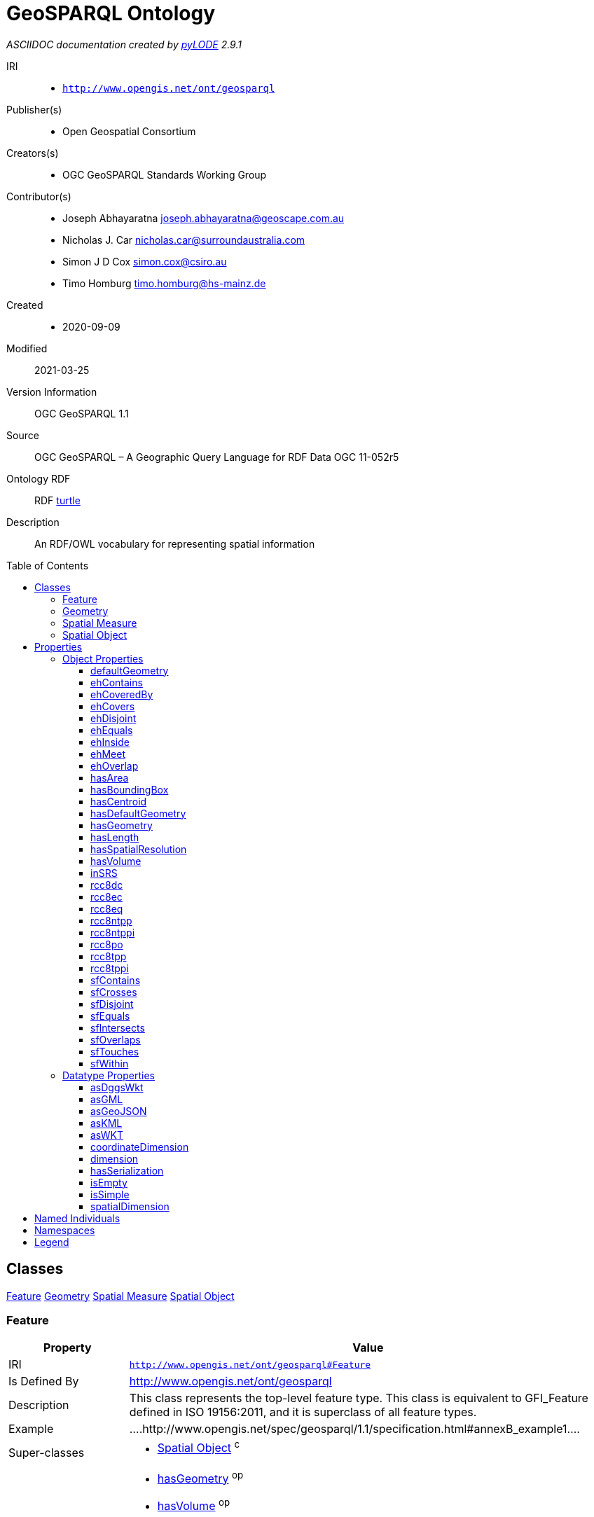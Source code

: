= GeoSPARQL Ontology
:encoding: utf-8
:lang: en
:table-stripes: even
:toc:
:toc-placement!:
:toclevels: 3
:sectnumlevels: 4
:sectanchors:
:figure-id: 0
:table-id: 0
:req-id: 0
:rec-id: 0
:per-id: 0
:xrefstyle: short
:chapter-refsig: Clause
:idprefix:
:idseparator:

<<<
_ASCIIDOC documentation created by http://github.com/rdflib/pyLODE[pyLODE] 2.9.1_

<<<
IRI::
  * `http://www.opengis.net/ont/geosparql`
Publisher(s)::
  * Open Geospatial Consortium
Creators(s)::
  * OGC GeoSPARQL Standards Working Group
Contributor(s)::
  * Joseph Abhayaratna
    joseph.abhayaratna@geoscape.com.au
  * Nicholas J. Car
    nicholas.car@surroundaustralia.com
  * Simon J D Cox
    simon.cox@csiro.au
  * Timo Homburg
    timo.homburg@hs-mainz.de
Created::
  * 2020-09-09
Modified::
  2021-03-25
Version Information::
  OGC GeoSPARQL 1.1
Source::
  OGC GeoSPARQL – A Geographic Query Language for RDF Data OGC 11-052r5

Ontology RDF::
  RDF link:geo.ttl[turtle]
Description::
  An RDF/OWL vocabulary for representing spatial information



toc::[]
<<<

:sectnums!:

== Classes
link:#Feature[Feature]
link:#Geometry[Geometry]
link:#SpatialMeasure[Spatial Measure]
link:#SpatialObject[Spatial Object]
[#Feature]
=== Feature

[cols="1,4a",options=header]
|===
|Property
|Value

|IRI
|`http://www.opengis.net/ont/geosparql#Feature`
|Is Defined By 
|http://www.opengis.net/ont/geosparql
|Description
|This class represents the top-level feature type. This class is equivalent to GFI_Feature defined in ISO 19156:2011, and it is superclass of all feature types.
|Example
|....http://www.opengis.net/spec/geosparql/1.1/specification.html#annexB_example1....
&nbsp;
|Super-classes
|* link:#SpatialObject[Spatial Object] ^c^

|In domain of
|* link:#hasGeometry[hasGeometry] ^op^
* link:#hasVolume[hasVolume] ^op^
* link:#hasDefaultGeometry[hasDefaultGeometry] ^op^
* link:#hasCentroid[hasCentroid] ^op^
* link:#hasArea[hasArea] ^op^
* link:#defaultGeometry[defaultGeometry] ^op^
* link:#hasLength[hasLength] ^op^
* link:#hasBoundingBox[hasBoundingBox] ^op^

|===
[#Geometry]
=== Geometry

[cols="1,4a",options=header]
|===
|Property
|Value

|IRI
|`http://www.opengis.net/ont/geosparql#Geometry`
|Is Defined By 
|http://www.opengis.net/ont/geosparql
|Description
|The class represents the top-level geometry type. This class is equivalent to the UML class GM_Object defined in ISO 19107, and it is superclass of all geometry types.
|Example
|....http://www.opengis.net/spec/geosparql/1.1/specification.html#annexB_example1....
&nbsp;
|Super-classes
|* link:#SpatialObject[Spatial Object] ^c^

|In domain of
|* link:#asWKT[asWKT] ^dp^
* link:#isEmpty[isEmpty] ^dp^
* link:#dimension[dimension] ^dp^
* link:#asKML[asKML] ^dp^
* link:#spatialDimension[spatialDimension] ^dp^
* link:#hasSerialization[hasSerialization] ^dp^
* link:#isSimple[isSimple] ^dp^
* link:#coordinateDimension[coordinateDimension] ^dp^
* link:#inSRS[inSRS] ^op^
* link:#asGeoJSON[asGeoJSON] ^dp^
* link:#hasSpatialResolution[hasSpatialResolution] ^op^
* link:#asGML[asGML] ^dp^
* link:#asDggsWkt[asDggsWkt] ^dp^

|In range of
|* link:#hasGeometry[hasGeometry] ^op^
* link:#defaultGeometry[defaultGeometry] ^op^
* link:#hasCentroid[hasCentroid] ^op^
* link:#hasBoundingBox[hasBoundingBox] ^op^
* link:#hasDefaultGeometry[hasDefaultGeometry] ^op^

|===
[#SpatialMeasure]
=== Spatial Measure

[cols="1,4a",options=header]
|===
|Property
|Value

|IRI
|`http://www.opengis.net/ont/geosparql#SpatialMeasure`
|Is Defined By 
|http://www.opengis.net/spec/geosparql/1.1
|Description
|This class represents a measurement of some dimension of a feature's spatial presence.
|In range of
|* link:#hasVolume[hasVolume] ^op^
* link:#hasArea[hasArea] ^op^
* link:#hasLength[hasLength] ^op^

|===
[#SpatialObject]
=== Spatial Object

[cols="1,4a",options=header]
|===
|Property
|Value

|IRI
|`http://www.opengis.net/ont/geosparql#SpatialObject`
|Is Defined By 
|http://www.opengis.net/spec/geosparql/1.1
|Description
|The class spatial-object represents everything that can have a spatial representation. It is superclass of feature and geometry.
|Sub-classes
|* link:#Geometry[Geometry] ^c^
* link:#Feature[Feature] ^c^

|In domain of
|* link:#rcc8ntppi[rcc8ntppi] ^op^
* link:#sfOverlaps[sfOverlaps] ^op^
* link:#ehCovers[ehCovers] ^op^
* link:#ehContains[ehContains] ^op^
* link:#rcc8eq[rcc8eq] ^op^
* link:#sfIntersects[sfIntersects] ^op^
* link:#ehMeet[ehMeet] ^op^
* link:#rcc8ec[rcc8ec] ^op^
* link:#ehInside[ehInside] ^op^
* link:#sfDisjoint[sfDisjoint] ^op^
* link:#ehCoveredBy[ehCoveredBy] ^op^
* link:#sfTouches[sfTouches] ^op^
* link:#ehDisjoint[ehDisjoint] ^op^
* link:#sfEquals[sfEquals] ^op^
* link:#rcc8po[rcc8po] ^op^
* link:#rcc8ntpp[rcc8ntpp] ^op^
* link:#sfContains[sfContains] ^op^
* link:#sfWithin[sfWithin] ^op^
* link:#rcc8tppi[rcc8tppi] ^op^
* link:#rcc8tpp[rcc8tpp] ^op^
* link:#ehOverlap[ehOverlap] ^op^
* link:#ehEquals[ehEquals] ^op^
* link:#rcc8dc[rcc8dc] ^op^
* link:#sfCrosses[sfCrosses] ^op^

|In range of
|* link:#ehMeet[ehMeet] ^op^
* link:#ehContains[ehContains] ^op^
* link:#ehInside[ehInside] ^op^
* link:#rcc8eq[rcc8eq] ^op^
* link:#ehEquals[ehEquals] ^op^
* link:#ehCoveredBy[ehCoveredBy] ^op^
* link:#sfDisjoint[sfDisjoint] ^op^
* link:#rcc8dc[rcc8dc] ^op^
* link:#rcc8tppi[rcc8tppi] ^op^
* link:#ehDisjoint[ehDisjoint] ^op^
* link:#sfWithin[sfWithin] ^op^
* link:#rcc8ntpp[rcc8ntpp] ^op^
* link:#rcc8ntppi[rcc8ntppi] ^op^
* link:#ehCovers[ehCovers] ^op^
* link:#sfOverlaps[sfOverlaps] ^op^
* link:#sfCrosses[sfCrosses] ^op^
* link:#rcc8ec[rcc8ec] ^op^
* link:#sfIntersects[sfIntersects] ^op^
* link:#ehOverlap[ehOverlap] ^op^
* link:#rcc8po[rcc8po] ^op^
* link:#sfContains[sfContains] ^op^
* link:#sfTouches[sfTouches] ^op^
* link:#sfEquals[sfEquals] ^op^
* link:#rcc8tpp[rcc8tpp] ^op^

|===
== Properties
=== Object Properties
link:#defaultGeometry[defaultGeometry]
link:#ehContains[ehContains]
link:#ehCoveredBy[ehCoveredBy]
link:#ehCovers[ehCovers]
link:#ehDisjoint[ehDisjoint]
link:#ehEquals[ehEquals]
link:#ehInside[ehInside]
link:#ehMeet[ehMeet]
link:#ehOverlap[ehOverlap]
link:#hasArea[hasArea]
link:#hasBoundingBox[hasBoundingBox]
link:#hasCentroid[hasCentroid]
link:#hasDefaultGeometry[hasDefaultGeometry]
link:#hasGeometry[hasGeometry]
link:#hasLength[hasLength]
link:#hasSpatialResolution[hasSpatialResolution]
link:#hasVolume[hasVolume]
link:#inSRS[inSRS]
link:#rcc8dc[rcc8dc]
link:#rcc8ec[rcc8ec]
link:#rcc8eq[rcc8eq]
link:#rcc8ntpp[rcc8ntpp]
link:#rcc8ntppi[rcc8ntppi]
link:#rcc8po[rcc8po]
link:#rcc8tpp[rcc8tpp]
link:#rcc8tppi[rcc8tppi]
link:#sfContains[sfContains]
link:#sfCrosses[sfCrosses]
link:#sfDisjoint[sfDisjoint]
link:#sfEquals[sfEquals]
link:#sfIntersects[sfIntersects]
link:#sfOverlaps[sfOverlaps]
link:#sfTouches[sfTouches]
link:#sfWithin[sfWithin]
[#defaultGeometry]
==== defaultGeometry

[cols="1,4a",options=header]
|===
|Property
|Value

|IRI
|`http://www.opengis.net/ont/geosparql#defaultGeometry`
|Is Defined By
|http://www.opengis.net/ont/geosparql
|Description
|The default geometry to be used in spatial calculations. It is usually the most detailed geometry.
|Super-properties
|* link:#hasGeometry[hasGeometry] ^op^

    |Domain(s)
    |* link:#Feature[Feature] ^c^
    |Range(s) 
    |* link:http://www.opengis.net/ont/geosparql#Geometry[Geometry] ^c^

|===
[#ehContains]
==== ehContains

[cols="1,4a",options=header]
|===
|Property
|Value

|IRI
|`http://www.opengis.net/ont/geosparql#ehContains`
|Is Defined By
|http://www.opengis.net/ont/geosparql
|Description
|Exists if the subject SpatialObject spatially contains the object SpatialObject. DE-9IM: T*TFF*FF*
    |Domain(s)
    |* link:#SpatialObject[Spatial Object] ^c^
    |Range(s) 
    |* link:http://www.opengis.net/ont/geosparql#SpatialObject[SpatialObject] ^c^

|===
[#ehCoveredBy]
==== ehCoveredBy

[cols="1,4a",options=header]
|===
|Property
|Value

|IRI
|`http://www.opengis.net/ont/geosparql#ehCoveredBy`
|Is Defined By
|http://www.opengis.net/spec/geosparql/1.1
|Description
|Exists if the subject SpatialObject is spatially covered by the object SpatialObject. DE-9IM: TFF*TFT**
    |Domain(s)
    |* link:#SpatialObject[Spatial Object] ^c^
    |Range(s) 
    |* link:http://www.opengis.net/ont/geosparql#SpatialObject[SpatialObject] ^c^

|===
[#ehCovers]
==== ehCovers

[cols="1,4a",options=header]
|===
|Property
|Value

|IRI
|`http://www.opengis.net/ont/geosparql#ehCovers`
|Is Defined By
|http://www.opengis.net/ont/geosparql
|Description
|Exists if the subject SpatialObject spatially covers the object SpatialObject. DE-9IM: T*TFT*FF*
    |Domain(s)
    |* link:#SpatialObject[Spatial Object] ^c^
    |Range(s) 
    |* link:http://www.opengis.net/ont/geosparql#SpatialObject[SpatialObject] ^c^

|===
[#ehDisjoint]
==== ehDisjoint

[cols="1,4a",options=header]
|===
|Property
|Value

|IRI
|`http://www.opengis.net/ont/geosparql#ehDisjoint`
|Is Defined By
|http://www.opengis.net/ont/geosparql
|Description
|Exists if the subject SpatialObject is spatially disjoint from the object SpatialObject. DE-9IM: FF*FF****
    |Domain(s)
    |* link:#SpatialObject[Spatial Object] ^c^
    |Range(s) 
    |* link:http://www.opengis.net/ont/geosparql#SpatialObject[SpatialObject] ^c^

|===
[#ehEquals]
==== ehEquals

[cols="1,4a",options=header]
|===
|Property
|Value

|IRI
|`http://www.opengis.net/ont/geosparql#ehEquals`
|Is Defined By
|http://www.opengis.net/spec/geosparql/1.1
|Description
|Exists if the subject SpatialObject spatially equals the object SpatialObject. DE-9IM: TFFFTFFFT
    |Domain(s)
    |* link:#SpatialObject[Spatial Object] ^c^
    |Range(s) 
    |* link:http://www.opengis.net/ont/geosparql#SpatialObject[SpatialObject] ^c^

|===
[#ehInside]
==== ehInside

[cols="1,4a",options=header]
|===
|Property
|Value

|IRI
|`http://www.opengis.net/ont/geosparql#ehInside`
|Is Defined By
|http://www.opengis.net/spec/geosparql/1.1
|Description
|Exists if the subject SpatialObject is spatially inside the object SpatialObject. DE-9IM: TFF*FFT**
    |Domain(s)
    |* link:#SpatialObject[Spatial Object] ^c^
    |Range(s) 
    |* link:http://www.opengis.net/ont/geosparql#SpatialObject[SpatialObject] ^c^

|===
[#ehMeet]
==== ehMeet

[cols="1,4a",options=header]
|===
|Property
|Value

|IRI
|`http://www.opengis.net/ont/geosparql#ehMeet`
|Is Defined By
|http://www.opengis.net/spec/geosparql/1.1
|Description
|Exists if the subject SpatialObject spatially meets the object SpatialObject. DE-9IM: FT******* ^ F**T***** ^ F***T****
    |Domain(s)
    |* link:#SpatialObject[Spatial Object] ^c^
    |Range(s) 
    |* link:http://www.opengis.net/ont/geosparql#SpatialObject[SpatialObject] ^c^

|===
[#ehOverlap]
==== ehOverlap

[cols="1,4a",options=header]
|===
|Property
|Value

|IRI
|`http://www.opengis.net/ont/geosparql#ehOverlap`
|Is Defined By
|http://www.opengis.net/spec/geosparql/1.1
|Description
|Exists if the subject SpatialObject spatially overlaps the object SpatialObject. DE-9IM: T*T***T**
    |Domain(s)
    |* link:#SpatialObject[Spatial Object] ^c^
    |Range(s) 
    |* link:http://www.opengis.net/ont/geosparql#SpatialObject[SpatialObject] ^c^

|===
[#hasArea]
==== hasArea

[cols="1,4a",options=header]
|===
|Property
|Value

|IRI
|`http://www.opengis.net/ont/geosparql#hasArea`
|Is Defined By
|http://www.opengis.net/spec/geosparql/1.1
|Description
|The area of a Feature, expressed as a Spatial Measure.
    |Domain(s)
    |* link:#Feature[Feature] ^c^
    |Range(s) 
    |* link:http://www.opengis.net/ont/geosparql#SpatialMeasure[SpatialMeasure] ^c^

|===
[#hasBoundingBox]
==== hasBoundingBox

[cols="1,4a",options=header]
|===
|Property
|Value

|IRI
|`http://www.opengis.net/ont/geosparql#hasBoundingBox`
|Is Defined By
|http://www.opengis.net/spec/geosparql/1.1
|Description
|The minimum or smallest bounding or enclosing box of a given feature.
|Scope Notes
|The target is a geometry that defines a rectilinear region whose edges are aligned with the axes of the coordinate reference system, which exactly contains the geometry or feature e.g. sf:Envelope.
|Super-properties
|* link:#hasGeometry[hasGeometry] ^op^

    |Domain(s)
    |* link:#Feature[Feature] ^c^
    |Range(s) 
    |* link:http://www.opengis.net/ont/geosparql#Geometry[Geometry] ^c^

|===
[#hasCentroid]
==== hasCentroid

[cols="1,4a",options=header]
|===
|Property
|Value

|IRI
|`http://www.opengis.net/ont/geosparql#hasCentroid`
|Is Defined By
|http://www.opengis.net/spec/geosparql/1.1
|Description
|The arithmetic mean position of all the geometry points of a given feature.
|Scope Notes
|The target geometry shall describe a point, e.g. sf:Point.
|Super-properties
|* link:#hasGeometry[hasGeometry] ^op^

    |Domain(s)
    |* link:#Feature[Feature] ^c^
    |Range(s) 
    |* link:http://www.opengis.net/ont/geosparql#Geometry[Geometry] ^c^

|===
[#hasDefaultGeometry]
==== hasDefaultGeometry

[cols="1,4a",options=header]
|===
|Property
|Value

|IRI
|`http://www.opengis.net/ont/geosparql#hasDefaultGeometry`
|Is Defined By
|http://www.opengis.net/ont/geosparql
|Description
|The default geometry to be used in spatial calculations, usually the most detailed geometry.
|Super-properties
|* link:#hasGeometry[hasGeometry] ^op^

    |Domain(s)
    |* link:#Feature[Feature] ^c^
    |Range(s) 
    |* link:http://www.opengis.net/ont/geosparql#Geometry[Geometry] ^c^

|===
[#hasGeometry]
==== hasGeometry

[cols="1,4a",options=header]
|===
|Property
|Value

|IRI
|`http://www.opengis.net/ont/geosparql#hasGeometry`
|Is Defined By
|http://www.opengis.net/spec/geosparql/1.1
|Description
|A spatial representation for a given feature.
|Example
|....http://www.opengis.net/spec/geosparql/1.1/specification.html#annexB_example1....
&nbsp;
    |Domain(s)
    |* link:#Feature[Feature] ^c^
    |Range(s) 
    |* link:http://www.opengis.net/ont/geosparql#Geometry[Geometry] ^c^

|===
[#hasLength]
==== hasLength

[cols="1,4a",options=header]
|===
|Property
|Value

|IRI
|`http://www.opengis.net/ont/geosparql#hasLength`
|Is Defined By
|http://www.opengis.net/spec/geosparql/1.1
|Description
|The length of a one-dimensional Feature or the perimeter length of a two-dimensional Feature, expressed as a Spatial Measure.
    |Domain(s)
    |* link:#Feature[Feature] ^c^
    |Range(s) 
    |* link:http://www.opengis.net/ont/geosparql#SpatialMeasure[SpatialMeasure] ^c^

|===
[#hasSpatialResolution]
==== hasSpatialResolution

[cols="1,4a",options=header]
|===
|Property
|Value

|IRI
|`http://www.opengis.net/ont/geosparql#hasSpatialResolution`
|Is Defined By
|http://www.opengis.net/spec/geosparql/1.1
|Description
|The spatial resolution of a Geometry.
    |Domain(s)
    |* link:#Geometry[Geometry] ^c^
|===
[#hasVolume]
==== hasVolume

[cols="1,4a",options=header]
|===
|Property
|Value

|IRI
|`http://www.opengis.net/ont/geosparql#hasVolume`
|Is Defined By
|http://www.opengis.net/ont/geosparql
|Description
|The volume of a three-dimensional Feature, expressed as a Spatial Measure.
    |Domain(s)
    |* link:#Feature[Feature] ^c^
    |Range(s) 
    |* link:http://www.opengis.net/ont/geosparql#SpatialMeasure[SpatialMeasure] ^c^

|===
[#inSRS]
==== inSRS

[cols="1,4a",options=header]
|===
|Property
|Value

|IRI
|`http://www.opengis.net/ont/geosparql#inSRS`
|Is Defined By
|http://www.opengis.net/ont/geosparql
|Description
|The spatial reference system used for the literal representation of the geometry.
    |Domain(s)
    |* link:#Geometry[Geometry] ^c^
    |Range(s) 
    |* link:http://www.w3.org/2004/02/skos/core#Concept[skos:Concept] ^c^

|===
[#rcc8dc]
==== rcc8dc

[cols="1,4a",options=header]
|===
|Property
|Value

|IRI
|`http://www.opengis.net/ont/geosparql#rcc8dc`
|Is Defined By
|http://www.opengis.net/spec/geosparql/1.1
|Description
|Exists if the subject SpatialObject is spatially disjoint  from the object SpatialObject. DE-9IM: FFTFFTTTT
    |Domain(s)
    |* link:#SpatialObject[Spatial Object] ^c^
    |Range(s) 
    |* link:http://www.opengis.net/ont/geosparql#SpatialObject[SpatialObject] ^c^

|===
[#rcc8ec]
==== rcc8ec

[cols="1,4a",options=header]
|===
|Property
|Value

|IRI
|`http://www.opengis.net/ont/geosparql#rcc8ec`
|Is Defined By
|http://www.opengis.net/spec/geosparql/1.1
|Description
|Exists if the subject SpatialObject spatially meets the object SpatialObject. DE-9IM: FFTFTTTTT
    |Domain(s)
    |* link:#SpatialObject[Spatial Object] ^c^
    |Range(s) 
    |* link:http://www.opengis.net/ont/geosparql#SpatialObject[SpatialObject] ^c^

|===
[#rcc8eq]
==== rcc8eq

[cols="1,4a",options=header]
|===
|Property
|Value

|IRI
|`http://www.opengis.net/ont/geosparql#rcc8eq`
|Is Defined By
|http://www.opengis.net/ont/geosparql
|Description
|Exists if the subject SpatialObject spatially equals the object SpatialObject. DE-9IM: TFFFTFFFT
    |Domain(s)
    |* link:#SpatialObject[Spatial Object] ^c^
    |Range(s) 
    |* link:http://www.opengis.net/ont/geosparql#SpatialObject[SpatialObject] ^c^

|===
[#rcc8ntpp]
==== rcc8ntpp

[cols="1,4a",options=header]
|===
|Property
|Value

|IRI
|`http://www.opengis.net/ont/geosparql#rcc8ntpp`
|Is Defined By
|http://www.opengis.net/spec/geosparql/1.1
|Description
|Exists if the subject SpatialObject is spatially inside the object SpatialObject. DE-9IM: TFFTFFTTT
    |Domain(s)
    |* link:#SpatialObject[Spatial Object] ^c^
    |Range(s) 
    |* link:http://www.opengis.net/ont/geosparql#SpatialObject[SpatialObject] ^c^

|===
[#rcc8ntppi]
==== rcc8ntppi

[cols="1,4a",options=header]
|===
|Property
|Value

|IRI
|`http://www.opengis.net/ont/geosparql#rcc8ntppi`
|Is Defined By
|http://www.opengis.net/spec/geosparql/1.1
|Description
|Exists if the subject SpatialObject spatially contains the object SpatialObject. DE-9IM: TTTFFTFFT
    |Domain(s)
    |* link:#SpatialObject[Spatial Object] ^c^
    |Range(s) 
    |* link:http://www.opengis.net/ont/geosparql#SpatialObject[SpatialObject] ^c^

|===
[#rcc8po]
==== rcc8po

[cols="1,4a",options=header]
|===
|Property
|Value

|IRI
|`http://www.opengis.net/ont/geosparql#rcc8po`
|Is Defined By
|http://www.opengis.net/spec/geosparql/1.1
|Description
|Exists if the subject SpatialObject spatially overlaps the object SpatialObject. DE-9IM: TTTTTTTTT
    |Domain(s)
    |* link:#SpatialObject[Spatial Object] ^c^
    |Range(s) 
    |* link:http://www.opengis.net/ont/geosparql#SpatialObject[SpatialObject] ^c^

|===
[#rcc8tpp]
==== rcc8tpp

[cols="1,4a",options=header]
|===
|Property
|Value

|IRI
|`http://www.opengis.net/ont/geosparql#rcc8tpp`
|Is Defined By
|http://www.opengis.net/ont/geosparql
|Description
|Exists if the subject SpatialObject is spatially covered by the object SpatialObject. DE-9IM: TFFTTFTTT
    |Domain(s)
    |* link:#SpatialObject[Spatial Object] ^c^
    |Range(s) 
    |* link:http://www.opengis.net/ont/geosparql#SpatialObject[SpatialObject] ^c^

|===
[#rcc8tppi]
==== rcc8tppi

[cols="1,4a",options=header]
|===
|Property
|Value

|IRI
|`http://www.opengis.net/ont/geosparql#rcc8tppi`
|Is Defined By
|http://www.opengis.net/ont/geosparql
|Description
|Exists if the subject SpatialObject spatially covers the object SpatialObject. DE-9IM: TTTFTTFFT
    |Domain(s)
    |* link:#SpatialObject[Spatial Object] ^c^
    |Range(s) 
    |* link:http://www.opengis.net/ont/geosparql#SpatialObject[SpatialObject] ^c^

|===
[#sfContains]
==== sfContains

[cols="1,4a",options=header]
|===
|Property
|Value

|IRI
|`http://www.opengis.net/ont/geosparql#sfContains`
|Is Defined By
|http://www.opengis.net/spec/geosparql/1.1
|Description
|Exists if the subject SpatialObject spatially contains the object SpatialObject. DE-9IM: T*****FF*
    |Domain(s)
    |* link:#SpatialObject[Spatial Object] ^c^
    |Range(s) 
    |* link:http://www.opengis.net/ont/geosparql#SpatialObject[SpatialObject] ^c^

|===
[#sfCrosses]
==== sfCrosses

[cols="1,4a",options=header]
|===
|Property
|Value

|IRI
|`http://www.opengis.net/ont/geosparql#sfCrosses`
|Is Defined By
|http://www.opengis.net/spec/geosparql/1.1
|Description
|Exists if the subject SpatialObject spatially crosses the object SpatialObject. DE-9IM: T*T******
    |Domain(s)
    |* link:#SpatialObject[Spatial Object] ^c^
    |Range(s) 
    |* link:http://www.opengis.net/ont/geosparql#SpatialObject[SpatialObject] ^c^

|===
[#sfDisjoint]
==== sfDisjoint

[cols="1,4a",options=header]
|===
|Property
|Value

|IRI
|`http://www.opengis.net/ont/geosparql#sfDisjoint`
|Is Defined By
|http://www.opengis.net/spec/geosparql/1.1
|Description
|Exists if the subject SpatialObject is spatially disjoint from the object SpatialObject. DE-9IM: FF*FF****
    |Domain(s)
    |* link:#SpatialObject[Spatial Object] ^c^
    |Range(s) 
    |* link:http://www.opengis.net/ont/geosparql#SpatialObject[SpatialObject] ^c^

|===
[#sfEquals]
==== sfEquals

[cols="1,4a",options=header]
|===
|Property
|Value

|IRI
|`http://www.opengis.net/ont/geosparql#sfEquals`
|Is Defined By
|http://www.opengis.net/ont/geosparql
|Description
|Exists if the subject SpatialObject spatially equals the object SpatialObject. DE-9IM: TFFFTFFFT
    |Domain(s)
    |* link:#SpatialObject[Spatial Object] ^c^
    |Range(s) 
    |* link:http://www.opengis.net/ont/geosparql#SpatialObject[SpatialObject] ^c^

|===
[#sfIntersects]
==== sfIntersects

[cols="1,4a",options=header]
|===
|Property
|Value

|IRI
|`http://www.opengis.net/ont/geosparql#sfIntersects`
|Is Defined By
|http://www.opengis.net/ont/geosparql
|Description
|Exists if the subject SpatialObject is not spatially disjoint from the object SpatialObject. DE-9IM: T******** ^ *T******* ^ ***T***** ^ ****T****
    |Domain(s)
    |* link:#SpatialObject[Spatial Object] ^c^
    |Range(s) 
    |* link:http://www.opengis.net/ont/geosparql#SpatialObject[SpatialObject] ^c^

|===
[#sfOverlaps]
==== sfOverlaps

[cols="1,4a",options=header]
|===
|Property
|Value

|IRI
|`http://www.opengis.net/ont/geosparql#sfOverlaps`
|Is Defined By
|http://www.opengis.net/ont/geosparql
|Description
|Exists if the subject SpatialObject spatially overlaps the object SpatialObject. DE-9IM: T*T***T**
    |Domain(s)
    |* link:#SpatialObject[Spatial Object] ^c^
    |Range(s) 
    |* link:http://www.opengis.net/ont/geosparql#SpatialObject[SpatialObject] ^c^

|===
[#sfTouches]
==== sfTouches

[cols="1,4a",options=header]
|===
|Property
|Value

|IRI
|`http://www.opengis.net/ont/geosparql#sfTouches`
|Is Defined By
|http://www.opengis.net/spec/geosparql/1.1
|Description
|Exists if the subject SpatialObject spatially touches the object SpatialObject. DE-9IM: FT******* ^ F**T***** ^ F***T****
    |Domain(s)
    |* link:#SpatialObject[Spatial Object] ^c^
    |Range(s) 
    |* link:http://www.opengis.net/ont/geosparql#SpatialObject[SpatialObject] ^c^

|===
[#sfWithin]
==== sfWithin

[cols="1,4a",options=header]
|===
|Property
|Value

|IRI
|`http://www.opengis.net/ont/geosparql#sfWithin`
|Is Defined By
|http://www.opengis.net/ont/geosparql
|Description
|Exists if the subject SpatialObject is spatially within the object SpatialObject. DE-9IM: T*F**F***
    |Domain(s)
    |* link:#SpatialObject[Spatial Object] ^c^
    |Range(s) 
    |* link:http://www.opengis.net/ont/geosparql#SpatialObject[SpatialObject] ^c^

|===

=== Datatype Properties
link:#asDggsWkt[asDggsWkt]
link:#asGML[asGML]
link:#asGeoJSON[asGeoJSON]
link:#asKML[asKML]
link:#asWKT[asWKT]
link:#coordinateDimension[coordinateDimension]
link:#dimension[dimension]
link:#hasSerialization[hasSerialization]
link:#isEmpty[isEmpty]
link:#isSimple[isSimple]
link:#spatialDimension[spatialDimension]
[#asDggsWkt]
==== asDggsWkt

[cols="1,4a",options=header]
|===
|Property
|Value

|IRI
|`http://www.opengis.net/ont/geosparql#asDggsWkt`
|Is Defined By
|http://www.opengis.net/ont/geosparql
|Description
|The Discrete Global Grid System (DGGS) serialization of a geometry
|Super-properties
|* link:#hasSerialization[hasSerialization] ^dp^

    |Domain(s)
    |* link:#Geometry[Geometry] ^c^
    |Range(s) 
    |* link:http://www.opengis.net/ont/geosparql#dggsWktLiteral[dggsWktLiteral] ^c^

|===
[#asGML]
==== asGML

[cols="1,4a",options=header]
|===
|Property
|Value

|IRI
|`http://www.opengis.net/ont/geosparql#asGML`
|Is Defined By
|http://www.opengis.net/ont/geosparql
|Description
|The GML serialization of a geometry
|Super-properties
|* link:#hasSerialization[hasSerialization] ^dp^

    |Domain(s)
    |* link:#Geometry[Geometry] ^c^
    |Range(s) 
    |* link:http://www.opengis.net/ont/geosparql#gmlLiteral[gmlLiteral] ^c^

|===
[#asGeoJSON]
==== asGeoJSON

[cols="1,4a",options=header]
|===
|Property
|Value

|IRI
|`http://www.opengis.net/ont/geosparql#asGeoJSON`
|Is Defined By
|http://www.opengis.net/ont/geosparql
|Description
|The GeoJSON serialization of a geometry
|Super-properties
|* link:#hasSerialization[hasSerialization] ^dp^

    |Domain(s)
    |* link:#Geometry[Geometry] ^c^
    |Range(s) 
    |* link:http://www.opengis.net/ont/geosparql#geoJSONLiteral[geoJSONLiteral] ^c^

|===
[#asKML]
==== asKML

[cols="1,4a",options=header]
|===
|Property
|Value

|IRI
|`http://www.opengis.net/ont/geosparql#asKML`
|Is Defined By
|http://www.opengis.net/ont/geosparql
|Description
|The KML serialization of a geometry
|Super-properties
|* link:#hasSerialization[hasSerialization] ^dp^

    |Domain(s)
    |* link:#Geometry[Geometry] ^c^
    |Range(s) 
    |* link:http://www.opengis.net/ont/geosparql#kmlLiteral[kmlLiteral] ^c^

|===
[#asWKT]
==== asWKT

[cols="1,4a",options=header]
|===
|Property
|Value

|IRI
|`http://www.opengis.net/ont/geosparql#asWKT`
|Is Defined By
|http://www.opengis.net/spec/geosparql/1.1
|Description
|The WKT serialization of a geometry
|Example
|....http://www.opengis.net/spec/geosparql/1.1/specification.html#annexB_example5....
&nbsp;
|Super-properties
|* link:#hasSerialization[hasSerialization] ^dp^

    |Domain(s)
    |* link:#Geometry[Geometry] ^c^
    |Range(s) 
    |* link:http://www.opengis.net/ont/geosparql#wktLiteral[wktLiteral] ^c^

|===
[#coordinateDimension]
==== coordinateDimension

[cols="1,4a",options=header]
|===
|Property
|Value

|IRI
|`http://www.opengis.net/ont/geosparql#coordinateDimension`
|Is Defined By
|http://www.opengis.net/ont/geosparql
|Description
|The number of measurements or axes needed to describe the position of this geometry in a coordinate system.
    |Domain(s)
    |* link:#Geometry[Geometry] ^c^
    |Range(s) 
    |* link:http://www.w3.org/2001/XMLSchema#integer[xsd:integer] ^c^

|===
[#dimension]
==== dimension

[cols="1,4a",options=header]
|===
|Property
|Value

|IRI
|`http://www.opengis.net/ont/geosparql#dimension`
|Is Defined By
|http://www.opengis.net/ont/geosparql
|Description
|The topological dimension of this geometric object, which must be less than or equal to the coordinate dimension. In non-homogeneous collections, this will return the largest topological dimension of the contained objects.
    |Domain(s)
    |* link:#Geometry[Geometry] ^c^
    |Range(s) 
    |* link:http://www.w3.org/2001/XMLSchema#integer[xsd:integer] ^c^

|===
[#hasSerialization]
==== hasSerialization

[cols="1,4a",options=header]
|===
|Property
|Value

|IRI
|`http://www.opengis.net/ont/geosparql#hasSerialization`
|Is Defined By
|http://www.opengis.net/spec/geosparql/1.1
|Description
|Connects a geometry object with its text-based serialization.
    |Domain(s)
    |* link:#Geometry[Geometry] ^c^
    |Range(s) 
    |* link:http://www.w3.org/2000/01/rdf-schema#Literal[rdfs:Literal] ^c^

|===
[#isEmpty]
==== isEmpty

[cols="1,4a",options=header]
|===
|Property
|Value

|IRI
|`http://www.opengis.net/ont/geosparql#isEmpty`
|Is Defined By
|http://www.opengis.net/ont/geosparql
|Description
|(true) if this geometric object is the empty Geometry. If true, then this geometric object represents the empty point set for the coordinate space.
    |Domain(s)
    |* link:#Geometry[Geometry] ^c^
    |Range(s) 
    |* link:http://www.w3.org/2001/XMLSchema#boolean[xsd:boolean] ^c^

|===
[#isSimple]
==== isSimple

[cols="1,4a",options=header]
|===
|Property
|Value

|IRI
|`http://www.opengis.net/ont/geosparql#isSimple`
|Is Defined By
|http://www.opengis.net/spec/geosparql/1.1
|Description
|(true) if this geometric object has no anomalous geometric points, such as self intersection or self tangency.
    |Domain(s)
    |* link:#Geometry[Geometry] ^c^
    |Range(s) 
    |* link:http://www.w3.org/2001/XMLSchema#boolean[xsd:boolean] ^c^

|===
[#spatialDimension]
==== spatialDimension

[cols="1,4a",options=header]
|===
|Property
|Value

|IRI
|`http://www.opengis.net/ont/geosparql#spatialDimension`
|Is Defined By
|http://www.opengis.net/spec/geosparql/1.1
|Description
|The number of measurements or axes needed to describe the spatial position of this geometry in a coordinate system.
    |Domain(s)
    |* link:#Geometry[Geometry] ^c^
    |Range(s) 
    |* link:http://www.w3.org/2001/XMLSchema#integer[xsd:integer] ^c^

|===

## Named Individuals
== Namespaces
default (:)::
    `http://www.opengis.net/ont/geosparql`
:::
  `http://www.opengis.net/ont/geosparql#`
dcterms::
  `http://purl.org/dc/terms/`
geosparql-doc::
  `http://www.opengis.net/spec/geosparql/1.1/specification.html#`
geosparql-spec::
  `http://www.opengis.net/spec/geosparql/1.1`
owl::
  `http://www.w3.org/2002/07/owl#`
prov::
  `http://www.w3.org/ns/prov#`
rdf::
  `http://www.w3.org/1999/02/22-rdf-syntax-ns#`
rdfs::
  `http://www.w3.org/2000/01/rdf-schema#`
sdo::
  `https://schema.org/`
skos::
  `http://www.w3.org/2004/02/skos/core#`
xsd::
  `http://www.w3.org/2001/XMLSchema#`

== Legend
* Classes: **c**
* Object Properties: **op**
* Functional Properties: **fp**
* Data Properties: **dp**
* Annotation Properties: **dp**
* Properties: **p**
* Named Individuals: **ni**